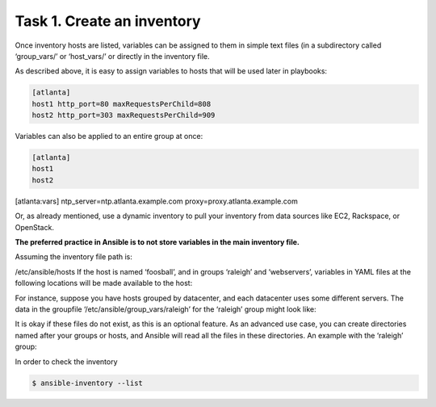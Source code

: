 Task 1. Create an inventory
===========================

Once inventory hosts are listed, variables can be assigned to them in simple text files (in a subdirectory called ‘group_vars/’ or ‘host_vars/’ or directly in the inventory file.

As described above, it is easy to assign variables to hosts that will be used later in playbooks:

.. code::

	[atlanta]
	host1 http_port=80 maxRequestsPerChild=808
	host2 http_port=303 maxRequestsPerChild=909


Variables can also be applied to an entire group at once:

.. code::

	[atlanta]
	host1
	host2

[atlanta:vars]
ntp_server=ntp.atlanta.example.com
proxy=proxy.atlanta.example.com

Or, as already mentioned, use a dynamic inventory to pull your inventory from data sources like EC2, Rackspace, or OpenStack.


**The preferred practice in Ansible is to not store variables in the main inventory file.**

Assuming the inventory file path is:

/etc/ansible/hosts
If the host is named ‘foosball’, and in groups ‘raleigh’ and ‘webservers’, variables in YAML files at the following locations will be made available to the host:

.. code::
	/etc/ansible/group_vars/raleigh # can optionally end in '.yml', '.yaml', or '.json'
	/etc/ansible/group_vars/webservers
	/etc/ansible/host_vars/foosball

For instance, suppose you have hosts grouped by datacenter, and each datacenter uses some different servers. The data in the groupfile ‘/etc/ansible/group_vars/raleigh’ for the ‘raleigh’ group might look like:

.. code::
	---
	ntp_server: acme.example.org
	database_server: storage.example.org

It is okay if these files do not exist, as this is an optional feature.
As an advanced use case, you can create directories named after your groups or hosts, and Ansible will read all the files in these directories. An example with the ‘raleigh’ group:

.. code::
	/etc/ansible/group_vars/raleigh/db_settings
	/etc/ansible/group_vars/raleigh/cluster_settings


In order to check the inventory

.. code::

	$ ansible-inventory --list
